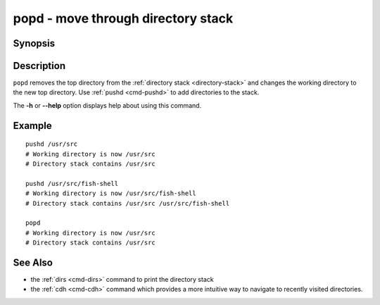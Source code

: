 .. _cmd-popd:

popd - move through directory stack
===================================

Synopsis
--------

.. synopsis::

    popd

Description
-----------

``popd`` removes the top directory from the :ref:`directory stack <directory-stack>` and changes the working directory to the new top directory. Use :ref:`pushd <cmd-pushd>` to add directories to the stack.

The **-h** or **--help** option displays help about using this command.

Example
-------

::

    pushd /usr/src
    # Working directory is now /usr/src
    # Directory stack contains /usr/src

    pushd /usr/src/fish-shell
    # Working directory is now /usr/src/fish-shell
    # Directory stack contains /usr/src /usr/src/fish-shell

    popd
    # Working directory is now /usr/src
    # Directory stack contains /usr/src

See Also
--------

- the :ref:`dirs <cmd-dirs>` command to print the directory stack
- the :ref:`cdh <cmd-cdh>` command which provides a more intuitive way to navigate to recently visited directories.
